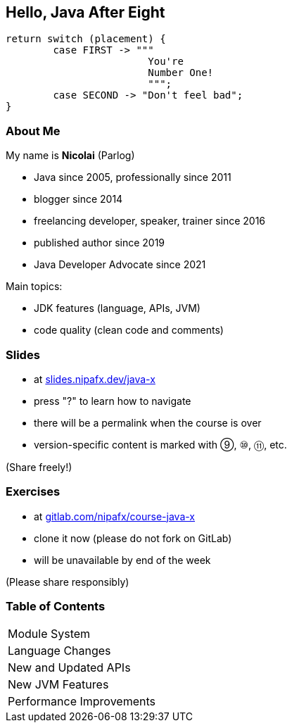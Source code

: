 == Hello, Java After Eight

```java
return switch (placement) {
	case FIRST -> """
			You're
			Number One!
			""";
	case SECOND -> "Don't feel bad";
}
```

=== About Me

My name is *Nicolai* (Parlog)

* Java since 2005, professionally since 2011
* blogger since 2014
* freelancing developer, speaker, trainer since 2016
* published author since 2019
* Java Developer Advocate since 2021

Main topics:

* JDK features (language, APIs, JVM)
* code quality (clean code and comments)
// * processes (code reviews, knowledge sharing)

////
=== About You

* what's your name?
* since when do you write Java?
* when did you write the last `for` loop?
* when did you write the last lambda expression?
* what Java version does your project use?

=== Code of Conduct

* ask any question you have +
as soon as you have it
* during exercises, +
ask your colleagues first
* there are no stupid questions!
* work in pairs or triples +
(+1 for mixing skill levels)
* consider taking notes
////

=== Slides

* at https://slides.nipafx.dev/java-x[slides.nipafx.dev/java-x]
* press "?" to learn how to navigate
* there will be a permalink when the course is over
* version-specific content is marked with ⑨, ⑩, ⑪, etc.

(Share freely!)

=== Exercises

* at https://gitlab.com/nipafx/course-java-x[gitlab.com/nipafx/course-java-x]
* clone it now (please do not fork on GitLab)
* will be unavailable by end of the week

(Please share responsibly)

// === Code

// * at https://github.com/nipafx/java-after-eight[github.com/nipafx/java-after-eight]
// * clone it now, import with recent IDE

// (Share freely!)

=== Table of Contents

++++
<table class="toc">
	<tr><td>Module System</td></tr>
	<tr><td>Language Changes</td></tr>
	<tr><td>New and Updated APIs</td></tr>
	<tr><td>New JVM Features</td></tr>
	<tr><td>Performance Improvements</td></tr>
</table>
++++
